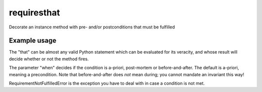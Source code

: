 requiresthat
============

Decorate an instance method with pre- and/or postconditions that must be fulfilled

Example usage
-------------

.. code-block:: python
    class C:

        def __init__(self, data=None):
            self.data = data

        @requires(that='self.data is not None')
        @requires(that='self.data == "spam"', when=APRIORI)
        @requires(that='True is not False')
        @requires(that='self.data != "spam"', when=POSTMORTEM)
        @requires(that='len(self.data) >= 3', when=BEFOREANDAFTER)
        def method(self):
            self.data = 'ham'

    X = C(data='spam')
    X.method()

The "that" can be almost any valid Python statement which can be evaluated for its veracity, and
whose result will decide whether or not the method fires.

The parameter "when" decides if the condition is a-priori, post-mortem or before-and-after.
The default is a-priori, meaning a precondition.  Note that before-and-after does *not* mean during;
you cannot mandate an invariant this way!

RequirementNotFulfilledError is the exception you have to deal with in case a condition is not met.
